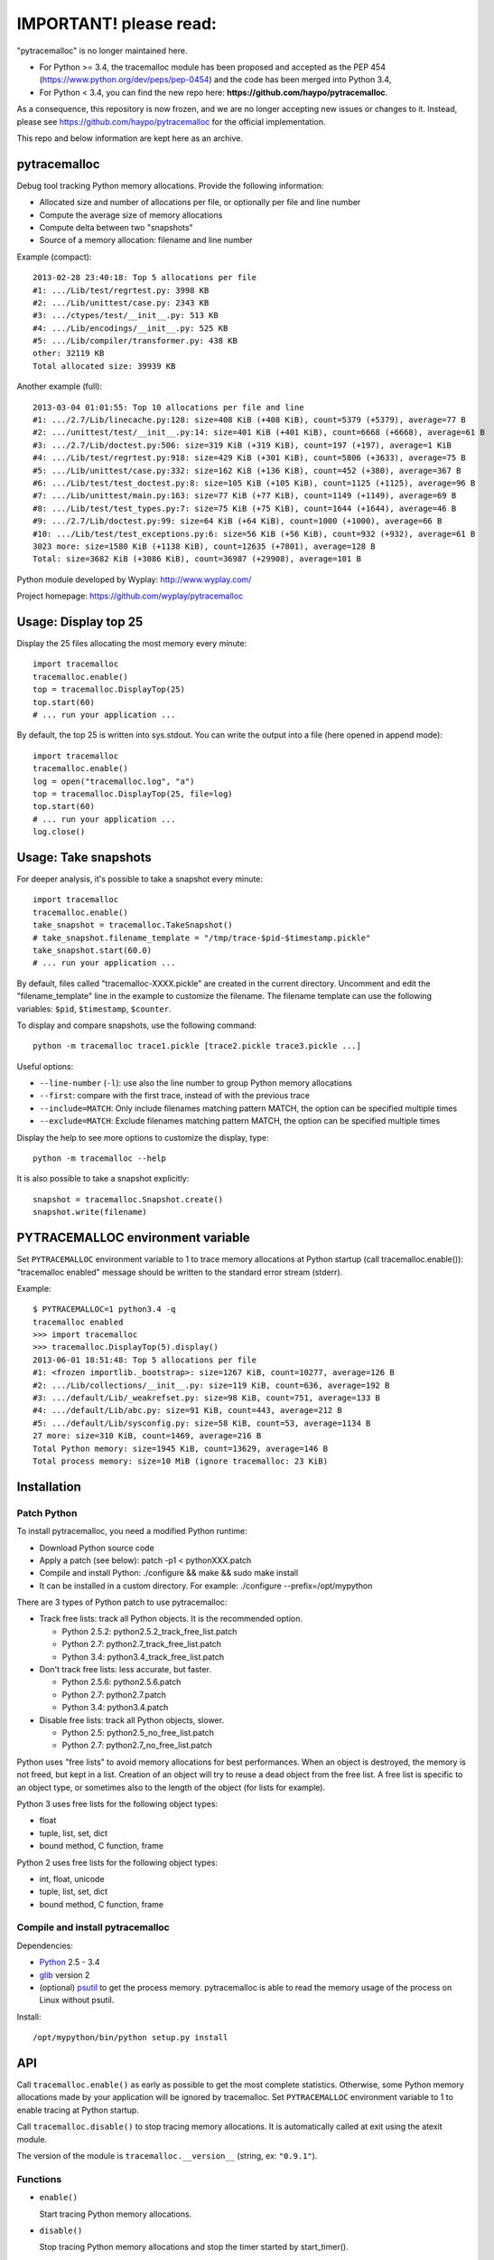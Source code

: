 +++++++++++++++++++++++
IMPORTANT! please read:
+++++++++++++++++++++++

"pytracemalloc" is no longer maintained here.

* For Python >= 3.4, the tracemalloc module has been proposed and accepted as the PEP 454 (https://www.python.org/dev/peps/pep-0454) and the code has been merged into Python 3.4,
* For Python < 3.4, you can find the new repo here: **https://github.com/haypo/pytracemalloc**.

As a consequence, this repository is now frozen, and we are no longer accepting new issues or changes to it. Instead, please see https://github.com/haypo/pytracemalloc for the official implementation.

This repo and below information are kept here as an archive.

pytracemalloc
=============

Debug tool tracking Python memory allocations. Provide the following
information:

* Allocated size and number of allocations per file,
  or optionally per file and line number
* Compute the average size of memory allocations
* Compute delta between two "snapshots"
* Source of a memory allocation: filename and line number

Example (compact)::

    2013-02-28 23:40:18: Top 5 allocations per file
    #1: .../Lib/test/regrtest.py: 3998 KB
    #2: .../Lib/unittest/case.py: 2343 KB
    #3: .../ctypes/test/__init__.py: 513 KB
    #4: .../Lib/encodings/__init__.py: 525 KB
    #5: .../Lib/compiler/transformer.py: 438 KB
    other: 32119 KB
    Total allocated size: 39939 KB

Another example (full)::

    2013-03-04 01:01:55: Top 10 allocations per file and line
    #1: .../2.7/Lib/linecache.py:128: size=408 KiB (+408 KiB), count=5379 (+5379), average=77 B
    #2: .../unittest/test/__init__.py:14: size=401 KiB (+401 KiB), count=6668 (+6668), average=61 B
    #3: .../2.7/Lib/doctest.py:506: size=319 KiB (+319 KiB), count=197 (+197), average=1 KiB
    #4: .../Lib/test/regrtest.py:918: size=429 KiB (+301 KiB), count=5806 (+3633), average=75 B
    #5: .../Lib/unittest/case.py:332: size=162 KiB (+136 KiB), count=452 (+380), average=367 B
    #6: .../Lib/test/test_doctest.py:8: size=105 KiB (+105 KiB), count=1125 (+1125), average=96 B
    #7: .../Lib/unittest/main.py:163: size=77 KiB (+77 KiB), count=1149 (+1149), average=69 B
    #8: .../Lib/test/test_types.py:7: size=75 KiB (+75 KiB), count=1644 (+1644), average=46 B
    #9: .../2.7/Lib/doctest.py:99: size=64 KiB (+64 KiB), count=1000 (+1000), average=66 B
    #10: .../Lib/test/test_exceptions.py:6: size=56 KiB (+56 KiB), count=932 (+932), average=61 B
    3023 more: size=1580 KiB (+1138 KiB), count=12635 (+7801), average=128 B
    Total: size=3682 KiB (+3086 KiB), count=36987 (+29908), average=101 B

Python module developed by Wyplay: http://www.wyplay.com/

Project homepage: https://github.com/wyplay/pytracemalloc


Usage: Display top 25
=====================

Display the 25 files allocating the most memory every minute::

    import tracemalloc
    tracemalloc.enable()
    top = tracemalloc.DisplayTop(25)
    top.start(60)
    # ... run your application ...


By default, the top 25 is written into sys.stdout. You can write the output
into a file (here opened in append mode)::

    import tracemalloc
    tracemalloc.enable()
    log = open("tracemalloc.log", "a")
    top = tracemalloc.DisplayTop(25, file=log)
    top.start(60)
    # ... run your application ...
    log.close()


Usage: Take snapshots
=====================

For deeper analysis, it's possible to take a snapshot every minute::

    import tracemalloc
    tracemalloc.enable()
    take_snapshot = tracemalloc.TakeSnapshot()
    # take_snapshot.filename_template = "/tmp/trace-$pid-$timestamp.pickle"
    take_snapshot.start(60.0)
    # ... run your application ...

By default, files called "tracemalloc-XXXX.pickle" are created in the current
directory. Uncomment and edit the "filename_template" line in the example to
customize the filename. The filename template can use the following variables:
``$pid``, ``$timestamp``, ``$counter``.

To display and compare snapshots, use the following command::

    python -m tracemalloc trace1.pickle [trace2.pickle trace3.pickle ...]

Useful options:

* ``--line-number`` (``-l``): use also the line number to group
  Python memory allocations
* ``--first``: compare with the first trace, instead of with the previous
  trace
* ``--include=MATCH``: Only include filenames matching pattern MATCH,
  the option can be specified multiple times
* ``--exclude=MATCH``: Exclude filenames matching pattern MATCH,
  the option can be specified multiple times

Display the help to see more options to customize the display, type::

    python -m tracemalloc --help

It is also possible to take a snapshot explicitly::

   snapshot = tracemalloc.Snapshot.create()
   snapshot.write(filename)


PYTRACEMALLOC environment variable
==================================

Set ``PYTRACEMALLOC`` environment variable to 1 to trace memory allocations at
Python startup (call tracemalloc.enable()): "tracemalloc enabled" message
should be written to the standard error stream (stderr).

Example::

    $ PYTRACEMALLOC=1 python3.4 -q
    tracemalloc enabled
    >>> import tracemalloc
    >>> tracemalloc.DisplayTop(5).display()
    2013-06-01 18:51:48: Top 5 allocations per file
    #1: <frozen importlib._bootstrap>: size=1267 KiB, count=10277, average=126 B
    #2: .../Lib/collections/__init__.py: size=119 KiB, count=636, average=192 B
    #3: .../default/Lib/_weakrefset.py: size=98 KiB, count=751, average=133 B
    #4: .../default/Lib/abc.py: size=91 KiB, count=443, average=212 B
    #5: .../default/Lib/sysconfig.py: size=58 KiB, count=53, average=1134 B
    27 more: size=310 KiB, count=1469, average=216 B
    Total Python memory: size=1945 KiB, count=13629, average=146 B
    Total process memory: size=10 MiB (ignore tracemalloc: 23 KiB)


Installation
============

Patch Python
------------

To install pytracemalloc, you need a modified Python runtime:

* Download Python source code
* Apply a patch (see below):
  patch -p1 < pythonXXX.patch
* Compile and install Python:
  ./configure && make && sudo make install
* It can be installed in a custom directory. For example:
  ./configure --prefix=/opt/mypython

There are 3 types of Python patch to use pytracemalloc:

* Track free lists: track all Python objects. It is the recommended option.

  - Python 2.5.2: python2.5.2_track_free_list.patch
  - Python 2.7: python2.7_track_free_list.patch
  - Python 3.4: python3.4_track_free_list.patch

* Don't track free lists: less accurate, but faster.

  - Python 2.5.6: python2.5.6.patch
  - Python 2.7: python2.7.patch
  - Python 3.4: python3.4.patch

* Disable free lists: track all Python objects, slower.

  - Python 2.5: python2.5_no_free_list.patch
  - Python 2.7: python2.7_no_free_list.patch

Python uses "free lists" to avoid memory allocations for best performances.
When an object is destroyed, the memory is not freed, but kept in a list.
Creation of an object will try to reuse a dead object from the free list.
A free list is specific to an object type, or sometimes also to the length
of the object (for lists for example).

Python 3 uses free lists for the following object types:

* float
* tuple, list, set, dict
* bound method, C function, frame

Python 2 uses free lists for the following object types:

* int, float, unicode
* tuple, list, set, dict
* bound method, C function, frame


Compile and install pytracemalloc
---------------------------------

Dependencies:

* `Python <http://www.python.org>`_ 2.5 - 3.4
* `glib <http://www.gtk.org>`_ version 2
* (optional) `psutil <https://pypi.python.org/pypi/psutil>`_ to get the
  process memory. pytracemalloc is able to read the memory usage of the process
  on Linux without psutil.

Install::

    /opt/mypython/bin/python setup.py install


API
===

Call ``tracemalloc.enable()`` as early as possible to get the most complete
statistics. Otherwise, some Python memory allocations made by your application
will be ignored by tracemalloc. Set ``PYTRACEMALLOC`` environment variable to 1
to enable tracing at Python startup.

Call ``tracemalloc.disable()`` to stop tracing memory allocations. It is
automatically called at exit using the atexit module.

The version of the module is ``tracemalloc.__version__``
(string, ex: ``"0.9.1"``).


Functions
---------

- ``enable()``

  Start tracing Python memory allocations.

- ``disable()``

  Stop tracing Python memory allocations
  and stop the timer started by start_timer().

- ``get_process_memory()``

  Get the memory usage of the current process in bytes.
  Return None if the platform is not supported.

  Use the psutil module if available.

  New in pytracemalloc 0.8.

- ``start_timer(delay: int, func: callable, args: tuple=(), kwargs: dict={})``

  Start a timer calling ``func(*args, **kwargs)`` every *delay* seconds.

  The timer is based on the Python memory allocator, it is not real time.
  ``func`` is called after at least ``delay`` seconds, it is not called exactly
  after ``delay`` seconds if no Python memory allocation occurred.

  If ``start_timer()`` is called twice, previous parameters are replaced. The
  timer has a resolution of 1 second.

  ``start_timer()`` is used by ``DisplayTop`` and ``TakeSnapshot`` to run
  regularly a task.

- ``stop_timer()``

  Stop the timer started by ``start_timer()``.


Classes
-------

* DisplayGarbage(file=sys.stdout): Display new objects added to gc.garbage. By
  default, it displays uncollectible objects, see the documentation of
  gc.garbage. Use ``gc.set_debug(gc.DEBUG_SAVEALL)`` to display all deleted
  objects.
  Methods:

  - display(): display new objects added to gc.garbage since last call

  Attributes:

  - color (bool, default: stream.isatty()): if True, use colors
  - cumulative (bool, default: False): if True, display() displays all
    objects, if False, display() only displays new objects added to gc.garbage.
  - format_object (callable, default: repr.repr): function formatting an object


* DisplayTop(count: int, file=sys.stdout): Display the list of the N biggest
  memory allocations.
  Methods:

  - display(): display the top
  - start(delay: int): start a task using tracemalloc timer to display
    the top every delay seconds
  - stop(): stop the task started by the start() method

  Attributes:

  - color (bool, default: stream.isatty()): if True, use colors
  - compare_with_previous (bool, default: True): if True, compare with the
    previous top, otherwise compare with the first one
  - filename_parts (int, default: 3): Number of displayed filename parts
  - show_average (bool, default: True): if True, show the average size of
    allocations
  - show_count (bool, default: True): if True, show the number of allocations
  - show_lineno (bool, default: False): if True, use also the line number,
    not only the filename
  - show_size (bool, default: True): if True, show the size of allocations
  - user_data_callback (callable, default: None): optional callback collecting
    user data. See Snapshot.create().


* Snapshot: Snapshot of Python memory allocations. Use TakeSnapshot to
  regularly take snapshots.
  Methods:

  - create(user_data_callback=None): take a snapshot. If user_data_callback
    is specified, it must be a callable object returning a list of
    (title: str, format: str, value: int). format must be "size". The list
    must always have the same length and the same order to be able to compute
    differences between values.
    Example: [('Video memory', 'size', 234902)].
  - filter_filenames(patterns: str|list, include: bool): remove filenames not
    matching any pattern if include is True, or remove filenames matching a
    pattern if include is False (exclude). See fnmatch.fnmatch() for the
    syntax of patterns.
  - write(filename): write the snapshot into a file

  Attributes:

  - pid (int): identifier of the process which created the snapshot
  - stats (dict): raw memory allocation statistics
  - timestamp (str): date and time of the creation of the snapshot


* TakeSnapshot: Task taking snapshots of Python memory allocations: write them
  into files.
  Methods:

  - start(delay: int): start a task taking a snapshot every delay seconds
  - stop(): stop the task started by the start() method
  - take_snapshot(): take a snapshot

  Attribute:

  - filename_template (str): template to create a filename. "Variables" can
    be used in the template: "$pid" (identifier of the current process),
    "$timestamp" (current date and time) and "$counter" (counter starting at 1
    and incremented at each snapshot).
  - user_data_callback (callable, default: None): optional callback collecting
    user data. See Snapshot.create().


Changelog
=========

Version 0.9.1 (2013-06-01)

- Add ``PYTRACEMALLOC`` environment variable to trace memory allocation as
  early as possible at Python startup
- Disable the timer while calling its callback to not call the callback
  while it is running
- Fix pythonXXX_track_free_list.patch patches for zombie frames
- Use also MiB, GiB and TiB units to format a size, not only B and KiB

Version 0.9 (2013-05-31)

- Tracking free lists is now the recommended method to patch Python
- Fix code tracking Python free lists and python2.7_track_free_list.patch
- Add patches tracking free lists for Python 2.5.2 and 3.4.

Version 0.8.1 (2013-03-23)

- Fix python2.7.patch and python3.4.patch when Python is not compiled in debug
  mode (without --with-pydebug)
- Fix DisplayTop: display "0 B" instead of an empty string if the size is zero
  (ex: trace in user data)
- setup.py automatically detects which patch was applied on Python

Version 0.8 (2013-03-19)

- The top uses colors and displays also the memory usage of the process
- Add DisplayGarbage class
- Add get_process_memory() function
- Support collecting arbitrary user data using a callback: Snapshot.create(),
  DisplayTop() and TakeSnapshot() have has an optional user_data_callback
  parameter/attribute
- Display the name of the previous snapshot when comparing two snapshots
- Command line (-m tracemalloc):

  * Add --color and --no-color options
  * --include and --exclude command line options can now be specified
    multiple times

- Automatically disable tracemalloc at exit
- Remove get_source() and get_stats() functions: they are now private

Version 0.7 (2013-03-04)

- First public version


See also
========

* `Meliae: Python Memory Usage Analyzer
  <https://pypi.python.org/pypi/meliae>`_
* `Issue #3329: API for setting the memory allocator used by Python
  <http://bugs.python.org/issue3329>`_
* `Guppy-PE: umbrella package combining Heapy and GSL
  <http://guppy-pe.sourceforge.net/>`_
* `PySizer <http://pysizer.8325.org/>`_: developed for Python 2.4
* `memory_profiler <https://pypi.python.org/pypi/memory_profiler>`_
* `pympler <http://code.google.com/p/pympler/>`_
* `memprof <http://jmdana.github.io/memprof/>`_:
  based on sys.getsizeof() and sys.settrace()
* `Dozer <https://pypi.python.org/pypi/Dozer>`_: WSGI Middleware version of
  the CherryPy memory leak debugger
* `objgraph <http://mg.pov.lt/objgraph/>`_
* `caulk <https://github.com/smartfile/caulk/>`_
* Python 3.4 now counts the total number of allocated blocks

